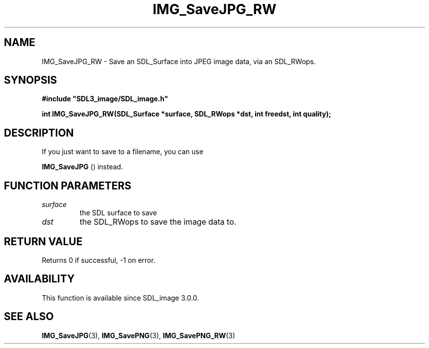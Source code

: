 .\" This manpage content is licensed under Creative Commons
.\"  Attribution 4.0 International (CC BY 4.0)
.\"   https://creativecommons.org/licenses/by/4.0/
.\" This manpage was generated from SDL_image's wiki page for IMG_SaveJPG_RW:
.\"   https://wiki.libsdl.org/SDL_image/IMG_SaveJPG_RW
.\" Generated with SDL/build-scripts/wikiheaders.pl
.\" Please report issues in this manpage's content at:
.\"   https://github.com/libsdl-org/sdlwiki/issues/new
.\" Please report issues in the generation of this manpage from the wiki at:
.\"   https://github.com/libsdl-org/SDL/issues/new?title=Misgenerated%20manpage%20for%20IMG_SaveJPG_RW
.\" SDL_image can be found at https://libsdl.org/projects/SDL_image
.de URL
\$2 \(laURL: \$1 \(ra\$3
..
.if \n[.g] .mso www.tmac
.TH IMG_SaveJPG_RW 3 "SDL_image 3.0.0" "SDL_image" "SDL_image3 FUNCTIONS"
.SH NAME
IMG_SaveJPG_RW \- Save an SDL_Surface into JPEG image data, via an SDL_RWops\[char46]
.SH SYNOPSIS
.nf
.B #include \(dqSDL3_image/SDL_image.h\(dq
.PP
.BI "int IMG_SaveJPG_RW(SDL_Surface *surface, SDL_RWops *dst, int freedst, int quality);
.fi
.SH DESCRIPTION
If you just want to save to a filename, you can use

.BR IMG_SaveJPG
() instead\[char46]

.SH FUNCTION PARAMETERS
.TP
.I surface
the SDL surface to save
.TP
.I dst
the SDL_RWops to save the image data to\[char46]
.SH RETURN VALUE
Returns 0 if successful, -1 on error\[char46]

.SH AVAILABILITY
This function is available since SDL_image 3\[char46]0\[char46]0\[char46]

.SH SEE ALSO
.BR IMG_SaveJPG (3),
.BR IMG_SavePNG (3),
.BR IMG_SavePNG_RW (3)
